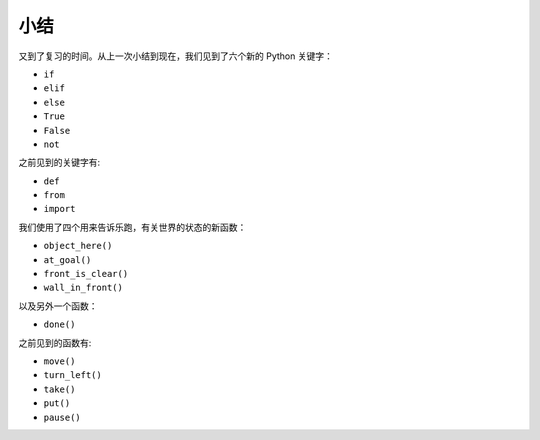 小结
=======

又到了复习的时间。从上一次小结到现在，我们见到了六个新的 Python 关键字：

-  ``if``
-  ``elif``
-  ``else``
-  ``True``
-  ``False``
-  ``not``

之前见到的关键字有:

-  ``def``
-  ``from``
-  ``import``

我们使用了四个用来告诉乐跑，有关世界的状态的新函数：

-  ``object_here()``
-  ``at_goal()``
-  ``front_is_clear()``
-  ``wall_in_front()``

以及另外一个函数：

-  ``done()``

之前见到的函数有:

-  ``move()``
-  ``turn_left()``
-  ``take()``
-  ``put()``
-  ``pause()``
